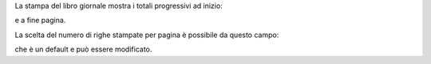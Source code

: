 La stampa del libro giornale mostra i totali progressivi ad inizio:

.. image:: ../static/description/progressivo_inizio_pagina.png
    :alt: Progressivo inizio pagina

e a fine pagina.

.. image:: ../static/description/progressivo_fine_pagina.png
    :alt: Progressivo fine pagina

La scelta del numero di righe stampate per pagina è possibile da questo campo:

.. image:: ../static/description/righe_per_pagina.png
    :alt: Progressivo inizio pagina

che è un default e può essere modificato.